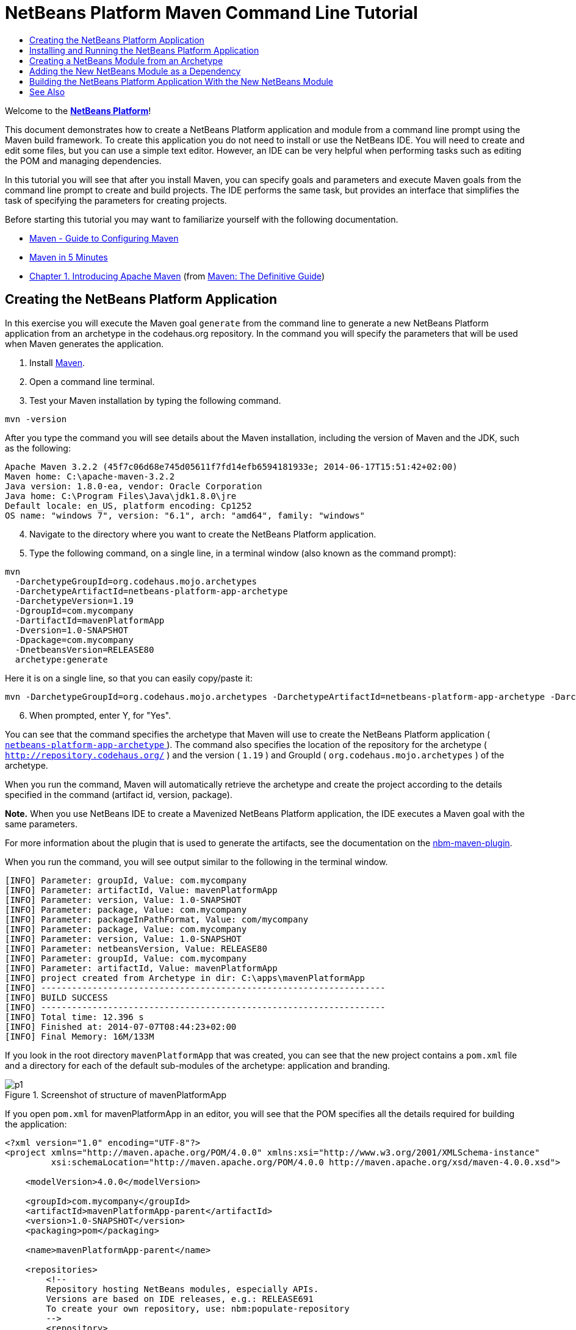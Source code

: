 // 
//     Licensed to the Apache Software Foundation (ASF) under one
//     or more contributor license agreements.  See the NOTICE file
//     distributed with this work for additional information
//     regarding copyright ownership.  The ASF licenses this file
//     to you under the Apache License, Version 2.0 (the
//     "License"); you may not use this file except in compliance
//     with the License.  You may obtain a copy of the License at
// 
//       http://www.apache.org/licenses/LICENSE-2.0
// 
//     Unless required by applicable law or agreed to in writing,
//     software distributed under the License is distributed on an
//     "AS IS" BASIS, WITHOUT WARRANTIES OR CONDITIONS OF ANY
//     KIND, either express or implied.  See the License for the
//     specific language governing permissions and limitations
//     under the License.
//

= NetBeans Platform Maven Command Line Tutorial
:jbake-type: platform-tutorial
:jbake-tags: tutorials 
:jbake-status: published
:syntax: true
:source-highlighter: pygments
:toc: left
:toc-title:
:icons: font
:experimental:
:description: NetBeans Platform Maven Command Line Tutorial - Apache NetBeans
:keywords: Apache NetBeans Platform, Platform Tutorials, NetBeans Platform Maven Command Line Tutorial

Welcome to the  link:https://netbeans.apache.org/platform/[*NetBeans Platform*]!

This document demonstrates how to create a NetBeans Platform application and module from a command line prompt using the Maven build framework. To create this application you do not need to install or use the NetBeans IDE. You will need to create and edit some files, but you can use a simple text editor. However, an IDE can be very helpful when performing tasks such as editing the POM and managing dependencies.

In this tutorial you will see that after you install Maven, you can specify goals and parameters and execute Maven goals from the command line prompt to create and build projects. The IDE performs the same task, but provides an interface that simplifies the task of specifying the parameters for creating projects.





Before starting this tutorial you may want to familiarize yourself with the following documentation.

*  link:http://maven.apache.org/guides/mini/guide-configuring-maven.html[Maven - Guide to Configuring Maven]
*  link:http://maven.apache.org/guides/getting-started/maven-in-five-minutes.html[Maven in 5 Minutes]
*  link:http://www.sonatype.com/books/maven-book/reference/introduction.html[Chapter 1. Introducing Apache Maven] (from  link:http://www.sonatype.com/books/maven-book/reference/public-book.html[Maven: The Definitive Guide])


== Creating the NetBeans Platform Application

In this exercise you will execute the Maven goal  ``generate``  from the command line to generate a new NetBeans Platform application from an archetype in the codehaus.org repository. In the command you will specify the parameters that will be used when Maven generates the application.


[start=1]
1. Install  link:http://maven.apache.org/[Maven].

[start=2]
1. Open a command line terminal.

[start=3]
1. Test your Maven installation by typing the following command.

[source,java]
----

mvn -version
----

After you type the command you will see details about the Maven installation, including the version of Maven and the JDK, such as the following:


[source,java]
----

Apache Maven 3.2.2 (45f7c06d68e745d05611f7fd14efb6594181933e; 2014-06-17T15:51:42+02:00)
Maven home: C:\apache-maven-3.2.2
Java version: 1.8.0-ea, vendor: Oracle Corporation
Java home: C:\Program Files\Java\jdk1.8.0\jre
Default locale: en_US, platform encoding: Cp1252
OS name: "windows 7", version: "6.1", arch: "amd64", family: "windows"
----


[start=4]
1. Navigate to the directory where you want to create the NetBeans Platform application.

[start=5]
1. Type the following command, on a single line, in a terminal window (also known as the command prompt):

[source,java]
----

mvn 
  -DarchetypeGroupId=org.codehaus.mojo.archetypes 
  -DarchetypeArtifactId=netbeans-platform-app-archetype 
  -DarchetypeVersion=1.19 
  -DgroupId=com.mycompany
  -DartifactId=mavenPlatformApp
  -Dversion=1.0-SNAPSHOT
  -Dpackage=com.mycompany
  -DnetbeansVersion=RELEASE80
  archetype:generate
----

Here it is on a single line, so that you can easily copy/paste it:


[source,java]
----

mvn -DarchetypeGroupId=org.codehaus.mojo.archetypes -DarchetypeArtifactId=netbeans-platform-app-archetype -DarchetypeVersion=1.19 -DgroupId=com.mycompany -DartifactId=mavenPlatformApp -Dversion=1.0-SNAPSHOT -Dpackage=com.mycompany -DnetbeansVersion=RELEASE80 archetype:generate
----


[start=6]
1. When prompted, enter Y, for "Yes".

You can see that the command specifies the archetype that Maven will use to create the NetBeans Platform application ( link:http://search.maven.org/#search|ga|1|netbeans-platform-app-archetype[ ``netbeans-platform-app-archetype`` ]). The command also specifies the location of the repository for the archetype ( ``http://repository.codehaus.org/`` ) and the version ( ``1.19`` ) and GroupId ( ``org.codehaus.mojo.archetypes`` ) of the archetype.

When you run the command, Maven will automatically retrieve the archetype and create the project according to the details specified in the command (artifact id, version, package).

*Note.* When you use NetBeans IDE to create a Mavenized NetBeans Platform application, the IDE executes a Maven goal with the same parameters.

For more information about the plugin that is used to generate the artifacts, see the documentation on the  link:http://bits.netbeans.org/mavenutilities/nbm-maven-plugin/[nbm-maven-plugin].

When you run the command, you will see output similar to the following in the terminal window.


[source,java]
----

[INFO] Parameter: groupId, Value: com.mycompany
[INFO] Parameter: artifactId, Value: mavenPlatformApp
[INFO] Parameter: version, Value: 1.0-SNAPSHOT
[INFO] Parameter: package, Value: com.mycompany
[INFO] Parameter: packageInPathFormat, Value: com/mycompany
[INFO] Parameter: package, Value: com.mycompany
[INFO] Parameter: version, Value: 1.0-SNAPSHOT
[INFO] Parameter: netbeansVersion, Value: RELEASE80
[INFO] Parameter: groupId, Value: com.mycompany
[INFO] Parameter: artifactId, Value: mavenPlatformApp
[INFO] project created from Archetype in dir: C:\apps\mavenPlatformApp
[INFO] -------------------------------------------------------------------
[INFO] BUILD SUCCESS
[INFO] -------------------------------------------------------------------
[INFO] Total time: 12.396 s
[INFO] Finished at: 2014-07-07T08:44:23+02:00
[INFO] Final Memory: 16M/133M
----

If you look in the root directory  ``mavenPlatformApp``  that was created, you can see that the new project contains a  ``pom.xml``  file and a directory for each of the default sub-modules of the archetype: application and branding. 


image::images/p1.png[title="Screenshot of structure of mavenPlatformApp"]

If you open  ``pom.xml``  for mavenPlatformApp in an editor, you will see that the POM specifies all the details required for building the application:


[source,xml]
----

<?xml version="1.0" encoding="UTF-8"?>
<project xmlns="http://maven.apache.org/POM/4.0.0" xmlns:xsi="http://www.w3.org/2001/XMLSchema-instance"
         xsi:schemaLocation="http://maven.apache.org/POM/4.0.0 http://maven.apache.org/xsd/maven-4.0.0.xsd">
    
    <modelVersion>4.0.0</modelVersion>

    <groupId>com.mycompany</groupId>
    <artifactId>mavenPlatformApp-parent</artifactId>
    <version>1.0-SNAPSHOT</version>
    <packaging>pom</packaging>

    <name>mavenPlatformApp-parent</name>

    <repositories>
        <!--
        Repository hosting NetBeans modules, especially APIs.
        Versions are based on IDE releases, e.g.: RELEASE691
        To create your own repository, use: nbm:populate-repository
        -->
        <repository>
            <id>netbeans</id>
            <name>NetBeans</name>
            <url>http://bits.netbeans.org/nexus/content/groups/netbeans/</url>
        </repository>
    </repositories>

    <build>
        <pluginManagement>
            <plugins>
                <plugin>
                    <groupId>org.codehaus.mojo</groupId>
                    <artifactId>nbm-maven-plugin</artifactId>
                    <version>3.13</version>
                    <extensions>true</extensions>
                    <configuration>
                        <brandingToken>${brandingToken}</brandingToken>
                        <cluster>${brandingToken}</cluster>
                    </configuration>
                </plugin>
                <plugin>
                    <!-- NetBeans 6.9+ requires JDK 6, starting NetBeans 7.4 source 1.7 is required -->
                    <groupId>org.apache.maven.plugins</groupId>
                    <artifactId>maven-compiler-plugin</artifactId>
                    <version>2.5.1</version>
                    <configuration>
                        <source>1.7</source>
                        <target>1.7</target>
                    </configuration>
                </plugin>
            <plugin>
                <groupId>org.apache.maven.plugins</groupId>
                <artifactId>maven-jar-plugin</artifactId>
                <version>2.4</version>
            </plugin>
            </plugins>
        </pluginManagement>
    </build>

    <modules>
        <module>branding</module>
        <module>application</module>
    </modules>

    <properties>
        <netbeans.version>RELEASE80</netbeans.version>
        <brandingToken>mavenplatformapp</brandingToken>
    </properties>

</project>
----

If you look at the  ``<properties>``  element, you can see that the version of the NetBeans Platform is specified as  ``RELEASE72`` . In the POM of your sub-modules, you can specify  ``${netbeans.version}``  as the version and the module will use the version specified in the parent POM project. The enables you to easily update the NetBeans Platform version for all the project's sub-modules.


== Installing and Running the NetBeans Platform Application

In this exercise you will run the Maven  ``install``  goal from the command line to build the application and copy the artifacts in your local repository. The NetBeans Platform application is a multi-module application. You will use the reactor mechanism in Maven to build the application project and the project's dependencies. After you build the application you will execute the  ``run-platform``  goal to launch the application.


[start=1]
1. Navigate to the  ``mavenPlatformApp``  directory and type the following command to build the project:

[source,java]
----

mvn install
----

The above command will take some time to complete. When the command completes, you will see the following:


[source,java]
----

[INFO] ------------------------------------------------------------------------
[INFO] Reactor Summary:
[INFO]
[INFO] mavenPlatformApp-parent ........................... SUCCESS [0.533s]
[INFO] mavenPlatformApp-branding ......................... SUCCESS [8.684s]
[INFO] mavenPlatformApp-app .............................. SUCCESS [33.900s]
[INFO] ------------------------------------------------------------------------
[INFO] BUILD SUCCESS
[INFO] ------------------------------------------------------------------------
[INFO] Total time: 1:31.177s
[INFO] Finished at: Sat Sep 15 23:36:18 CEST 2012
[INFO] Final Memory: 18M/59M
[INFO] ------------------------------------------------------------------------
----


[start=2]
1. After the command above completes, navigate to the  ``application``  directory and type the following command to launch the application.

[source,java]
----

mvn nbm:run-platform
----

When you run the  ``nbm-maven-plugin``  with the  ``run-platform``  goal, as done above, Maven will launch your NetBeans Platform application:


image::images/p2.png[title="Screenshot of default application"]

Browse through the menus to see what your new application consists of. Open some windows, undock some of them, and you will have something that looks like this:


image::images/p3.png[title="Screenshot of default application"]

You have now successfully created and launched your NetBeans Platform application. The default branding elements are located in the  ``branding``  sub-module that was generated according to the archetype. The NetBeans IDE provides tools and wizards that can help you to modify the branding elements.

In the next section you will create a new module for the application.


== Creating a NetBeans Module from an Archetype

You will now create a new module that is named mavenPlatformModuleA in the  ``mavenPlatformApp``  directory. In the same way that you created the NetBeans Platform application, you will run a Maven command from the command line and use the module archetype  ``nbm-archetype`` .

After you create the module, you will use a text editor to create a simple class in the module. You will then build the module to install the module in the local repository.


[start=1]
1. Navigate to the  ``mavenPlatformApp``  directory in the command line terminal and run the following command:

[source,java]
----

mvn 
  -DarchetypeGroupId=org.codehaus.mojo.archetypes 
  -DarchetypeArtifactId=nbm-archetype 
  -DarchetypeVersion=1.11 
  archetype:generate
----

Here it is on a single line:


[source,java]
----

mvn -DarchetypeGroupId=org.codehaus.mojo.archetypes -DarchetypeArtifactId=nbm-archetype -DarchetypeVersion=1.11 archetype:generate
----


[start=2]
1. When prompted, enter the following values:

* groupId:  ``com.mycompany`` 
* artifactId:  ``mavenPlatformModuleA`` 
* version: <press Enter to accept the default>
* package:  ``com.mycompany.mavenplatformmodulea`` 
* netbeansVersion:  ``RELEASE72`` 

You can see that the command specifies  `` link:http://search.maven.org/#search%7Cga%7C1%7Cnbm-archetype[nbm-archetype]`` . The archetype will be retrieved from the remote repository.

When you run the command, you will see output similar to the following in the terminal window:


[source,java]
----

[INFO] Parameter: groupId, Value: com.mycompany
[INFO] Parameter: artifactId, Value: mavenPlatformModuleA
[INFO] Parameter: version, Value: 1.0-SNAPSHOT
[INFO] Parameter: package, Value: com.mycompany.mavenplatformmodulea
[INFO] Parameter: packageInPathFormat, Value: com/mycompany/mavenplatformmodulea

[INFO] Parameter: package, Value: com.mycompany.mavenplatformmodulea
[INFO] Parameter: version, Value: 1.0-SNAPSHOT
[INFO] Parameter: netbeansVersion, Value: RELEASE72
[INFO] Parameter: groupId, Value: com.mycompany
[INFO] Parameter: artifactId, Value: mavenPlatformModuleA
[INFO] project created from Archetype in dir: C:\Users\Geertjan\demo\mavenPlatformApp\mavenPlatformModuleA
[INFO] ------------------------------------------------------------------------
[INFO] Reactor Summary:
[INFO]
[INFO] mavenPlatformApp-parent ........................... SUCCESS [58.613s]
[INFO] mavenPlatformApp-branding ......................... SKIPPED
[INFO] mavenPlatformApp-app .............................. SKIPPED
[INFO] ------------------------------------------------------------------------
[INFO] BUILD SUCCESS
[INFO] ------------------------------------------------------------------------
[INFO] Total time: 1:00.058s
[INFO] Finished at: Sat Sep 15 23:52:13 CEST 2012
[INFO] Final Memory: 19M/131M
[INFO] ------------------------------------------------------------------------
----

If you look at the contents of the  ``mavenPlatformApp``  directory, you will see that the directory contains a new directory that is named  ``mavenPlatformModuleA`` . The new directory contains a  ``src``  directory and  ``pom.xml`` . The file  ``bundle.properties``  is generated in the  ``resources/com/mycompany/mavenplatformmodulea``  directory:


image::images/p4.png[title="Screenshot of structure of mavenplatformmodulea"]

In the next step you will create a class in the  ``java/com/mycompany/mavenplatformmodulea``  directory.


[start=3]
1. Edit the new module's  ``pom.xml``  to make the following changes (in bold) to add a dependency on the modules you are referring to in the code above.

[source,xml]
----

<dependencies>
    <dependency>
        <groupId>org.netbeans.api</groupId>
        <artifactId>org-netbeans-api-annotations-common</artifactId>
        <version>RELEASE72</version>
    </dependency>
    *<dependency>
        <groupId>org.netbeans.api</groupId>
        <artifactId>org-openide-util</artifactId>
        <version>RELEASE72</version>
    </dependency>
    <dependency>
        <groupId>org.netbeans.api</groupId>
        <artifactId>org-openide-awt</artifactId>
        <version>RELEASE72</version>
    </dependency>
    <dependency>
        <groupId>org.netbeans.api</groupId>
        <artifactId>org-openide-dialogs</artifactId>
        <version>RELEASE72</version>
    </dependency>*
</dependencies>
----


[start=4]
1. Use a text editor to create the following class  ``HelloWorldActionListener.java``  in the  ``java/com/mycompany/mavenplatformmodulea``  directory.

[source,java]
----

package com.mycompany.mavenplatformmodulea;

import java.awt.event.ActionEvent;
import java.awt.event.ActionListener;
import org.openide.DialogDisplayer;
import org.openide.NotifyDescriptor;
import org.openide.awt.ActionID;
import org.openide.awt.ActionReference;
import org.openide.awt.ActionRegistration;
import org.openide.util.NbBundle.Messages;

@ActionID(category = "Window",
id = "com.mycompany.mavenproject2.HelloWorldActionListener")
@ActionRegistration(displayName = "#CTL_HelloWorldActionListener")
@ActionReference(path = "Menu/Window", position = 0)
@Messages("CTL_HelloWorldActionListener=Hello World")
public final class HelloWorldActionListener implements ActionListener {

    public void actionPerformed(ActionEvent e) {
        NotifyDescriptor d = new NotifyDescriptor.Message("hello...");
        DialogDisplayer.getDefault().notify(d);
    }

}
----


[start=5]
1. On the command line, navigate to the  ``mavenPlatformModuleA``  directory and run the following command to build and install the module in the local repository.

[source,java]
----

mvn install
----

When you run the  ``install``  command, Maven builds the module and copies the JAR and NBM artifacts to the local repository.

Now that the artifact is in the local repository, you can add the artifact as a dependency of the NetBeans Platform application, as shown in the next section.


== Adding the New NetBeans Module as a Dependency

In this section you will add the module as a dependency of the NetBeans Platform application by declaring the dependency in the POM of the application project.


[start=1]
1. Open the  ``pom.xml``  file in the  ``application``  directory in a text editor.

[start=2]
1. Declare the mavenPlatformModuleA module as a dependency of the application by making the following changes (in bold) to the POM.

[source,xml]
----

<dependencies>
    <dependency>
        <groupId>org.netbeans.cluster</groupId>
        <artifactId>platform</artifactId>
        <version>${netbeans.version}</version>
        <type>pom</type>
    </dependency>
    <dependency>
        <groupId>${project.groupId}</groupId>
        <artifactId>mavenPlatformApp-branding</artifactId>
        <version>${project.version}</version>
    </dependency>
    *<dependency>
        <groupId>com.mycompany</groupId>
        <artifactId>mavenPlatformModuleA</artifactId>
        <version>1.0-SNAPSHOT</version>
    </dependency>*
    <!-- NbModuleSuite functional in RELEASE70 or later: -->
    <dependency>
        <groupId>org.netbeans.api</groupId>
        <artifactId>org-netbeans-modules-nbjunit</artifactId>
        <version>${netbeans.version}</version>
        <scope>test</scope>
    </dependency>
    <!-- To use Jelly Tools in your functional tests, add or replace with:
    <dependency>
        <groupId>org.netbeans.api</groupId>
        <artifactId>org-netbeans-modules-jellytools-platform</artifactId>
        <version>${netbeans.version}</version>
        <scope>test</scope>
    </dependency>
    -->
</dependencies>
----


== Building the NetBeans Platform Application With the New NetBeans Module

You are now almost ready to launch the NetBeans Platform application with the new module installed. You first need to make sure that the new module is specified as a module of the parent POM project. You can then repeat the steps to build and launch the application.


[start=1]
1. Open the  ``pom.xml``  in the  ``mavenPlatformApp``  directory in a text editor.

[start=2]
1. Confirm that the new module is specified in the list of modules that are included with the application.

[source,xml]
----

<modules>
    <module>branding</module>
    <module>application</module>
    *<module>mavenPlatformModuleA</module>*
</modules>
----


[start=3]
1. Navigate to the  ``mavenPlatformApp``  directory in the command line terminal and type the following command to build the project.

[source,java]
----

mvn install
----

When you run the command, you can see that the new module is included in the list of modules.


[source,java]
----

[INFO] ------------------------------------------------------------------------
[INFO] Reactor Summary:
[INFO]
[INFO] mavenPlatformApp-parent ........................... SUCCESS [0.144s]
[INFO] mavenPlatformApp-branding ......................... SUCCESS [2.044s]
[INFO] mavenPlatformModuleA .............................. SUCCESS [0.491s]
[INFO] mavenPlatformApp-app .............................. SUCCESS [7.790s]
[INFO] ------------------------------------------------------------------------
[INFO] BUILD SUCCESS
[INFO] ------------------------------------------------------------------------
[INFO] Total time: 11.724s
[INFO] Finished at: Sun Sep 16 00:00:00 CEST 2012
[INFO] Final Memory: 16M/226M
[INFO] ------------------------------------------------------------------------
----


[start=4]
1. Navigate to the  ``application``  directory and type the following command to launch the application.

[source,java]
----

mvn nbm:run-platform
----

When you run the command, Maven will launch the application with the new module.

You have now successfully added a new module to the application and launched the application. To confirm that the module was loaded when the application launched, choose Window > Hello World from the main menu of the application to display the greeting:

image::images/p5.png[title="Screenshot of Message Dialog"] 
image::images/p6.png[title="Screenshot of Message Dialog"]

This tutorial demonstrated how you can use the Maven command line to create NetBeans Platform applications. For more examples on how to build NetBeans Platform applications and modules, see the tutorials listed in the  link:https://netbeans.apache.org/kb/docs/platform.html[NetBeans Platform Learning Trail].

link:http://netbeans.apache.org/community/mailing-lists.html[ Send Us Your Feedback]

 


== See Also

This document described how to use the Maven build framework to create a new NetBeans Platform application without using NetBeans IDE. For more information about creating and developing applications, see the following resources.

*  link:https://netbeans.apache.org/tutorials/nbm-maven-quickstart.html[NetBeans Platform Quick Start Using Maven]
*  link:https://netbeans.apache.org/kb/docs/platform.html[NetBeans Platform Learning Trail]
*  link:http://bits.netbeans.org/dev/javadoc/[NetBeans API Javadoc]

If you have any questions about the NetBeans Platform, feel free to write to the mailing list, dev@platform.netbeans.org, or view the  link:https://netbeans.org/projects/platform/lists/dev/archive[NetBeans Platform mailing list archive].

